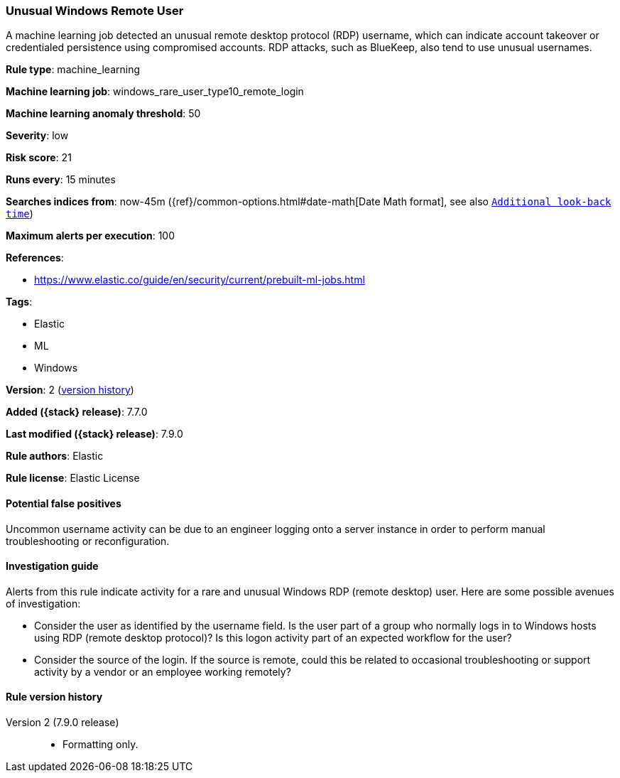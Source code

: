 [[unusual-windows-remote-user]]
=== Unusual Windows Remote User

A machine learning job detected an unusual remote desktop protocol (RDP)
username, which can indicate account takeover or credentialed persistence using
compromised accounts. RDP attacks, such as BlueKeep, also tend to use unusual
usernames.

*Rule type*: machine_learning

*Machine learning job*: windows_rare_user_type10_remote_login

*Machine learning anomaly threshold*: 50


*Severity*: low

*Risk score*: 21

*Runs every*: 15 minutes

*Searches indices from*: now-45m ({ref}/common-options.html#date-math[Date Math format], see also <<rule-schedule, `Additional look-back time`>>)

*Maximum alerts per execution*: 100

*References*:

* https://www.elastic.co/guide/en/security/current/prebuilt-ml-jobs.html

*Tags*:

* Elastic
* ML
* Windows

*Version*: 2 (<<unusual-windows-remote-user-history, version history>>)

*Added ({stack} release)*: 7.7.0

*Last modified ({stack} release)*: 7.9.0

*Rule authors*: Elastic

*Rule license*: Elastic License

==== Potential false positives

Uncommon username activity can be due to an engineer logging onto a server instance in order to perform manual troubleshooting or reconfiguration.

==== Investigation guide

Alerts from this rule indicate activity for a rare and unusual Windows RDP
(remote desktop) user. Here are some possible avenues of investigation: 

* Consider the user as identified by the username field. Is the user part of a
group who normally logs in to Windows hosts using RDP (remote desktop
protocol)? Is this logon activity part of an expected workflow for the user? 
* Consider the source of the login. If the source is remote, could this be
related to occasional troubleshooting or support activity by a vendor or an
employee working remotely?

[[unusual-windows-remote-user-history]]
==== Rule version history

Version 2 (7.9.0 release)::
* Formatting only.

